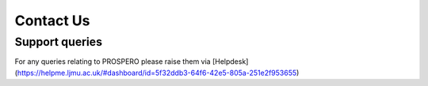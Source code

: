 Contact Us
====

Support queries
----

For any queries relating to PROSPERO please raise them via [Helpdesk](https://helpme.ljmu.ac.uk/#dashboard/id=5f32ddb3-64f6-42e5-805a-251e2f953655)

